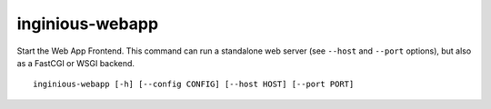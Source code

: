 .. _inginious-webapp:

inginious-webapp
================

Start the Web App Frontend. This command can run a standalone web server (see ``--host`` and ``--port`` options),
but also as a FastCGI or WSGI backend.

.. program:: inginious-webapp

::

    inginious-webapp [-h] [--config CONFIG] [--host HOST] [--port PORT]

.. option:: --config

   Specify the configuration file to use. By default, it is configuration.yaml or configuration.json, depending on which is found first.
   This can also be specified via the ``INGINIOUS_WEBAPP_CONFIG`` environment variable.

.. option:: --host HOST

   Specify the host to which to bind to. By default, it is localhost.
   This can also be specified via the ``INGINIOUS_WEBAPP_HOST`` environment variable.

.. option:: --port PORT

   Specify the port to which to bind to. By default, it is 8080.
   This can also be specified via the ``INGINIOUS_WEBAPP_PORT`` environment variable.

.. option:: -h, --help

   Display the help message.
